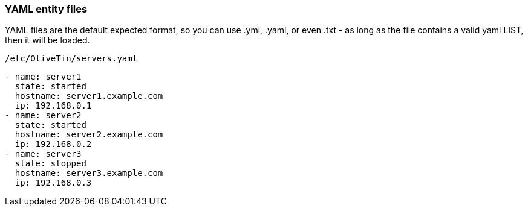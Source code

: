 [#entities-yaml]
=== YAML entity files

YAML files are the default expected format, so you can use .yml, .yaml, or even .txt - as long as the file contains a valid yaml LIST, then it will be loaded. 

.`/etc/OliveTin/servers.yaml`
[source,yaml]
----
- name: server1
  state: started
  hostname: server1.example.com
  ip: 192.168.0.1
- name: server2
  state: started
  hostname: server2.example.com
  ip: 192.168.0.2
- name: server3
  state: stopped
  hostname: server3.example.com
  ip: 192.168.0.3
----

